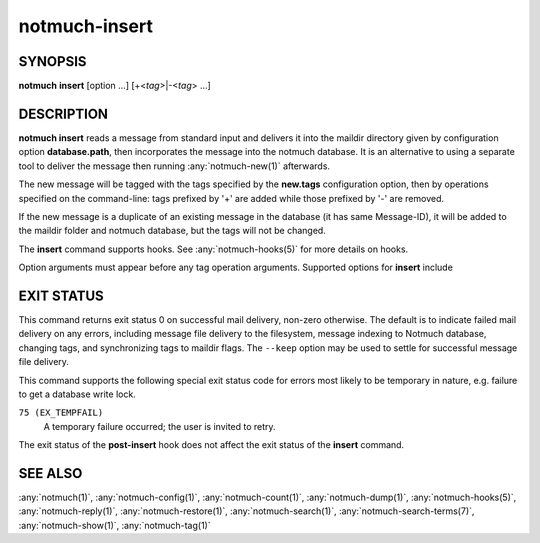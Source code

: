 .. _notmuch-insert(1):

==============
notmuch-insert
==============

SYNOPSIS
========

**notmuch** **insert** [option ...] [+<*tag*>|-<*tag*> ...]

DESCRIPTION
===========

**notmuch insert** reads a message from standard input and delivers it
into the maildir directory given by configuration option
**database.path**, then incorporates the message into the notmuch
database. It is an alternative to using a separate tool to deliver the
message then running :any:`notmuch-new(1)` afterwards.

The new message will be tagged with the tags specified by the
**new.tags** configuration option, then by operations specified on the
command-line: tags prefixed by '+' are added while those prefixed by '-'
are removed.

If the new message is a duplicate of an existing message in the database
(it has same Message-ID), it will be added to the maildir folder and
notmuch database, but the tags will not be changed.

The **insert** command supports hooks. See :any:`notmuch-hooks(5)` for
more details on hooks.

Option arguments must appear before any tag operation arguments.
Supported options for **insert** include

.. program:: insert

.. option:: --folder=<folder>

   Deliver the message to the specified folder, relative to the
   top-level directory given by the value of **database.path**. The
   default is the empty string, which means delivering to the
   top-level directory.

.. option:: --create-folder

   Try to create the folder named by the ``--folder`` option, if it
   does not exist. Otherwise the folder must already exist for mail
   delivery to succeed.

.. option:: --keep

   Keep the message file if indexing fails, and keep the message
   indexed if applying tags or maildir flag synchronization
   fails. Ignore these errors and return exit status 0 to indicate
   successful mail delivery.

.. option:: --no-hooks

   Prevent hooks from being run.

.. option:: --world-readable

   When writing mail to the mailbox, allow it to be read by users
   other than the current user.  Note that this does not override
   umask.  By default, delivered mail is only readable by the current
   user.

.. option:: --decrypt=(true|nostash|auto|false)

   If ``true`` and the message is encrypted, try to decrypt the
   message while indexing, stashing any session keys discovered.  If
   ``auto``, and notmuch already knows about a session key for the
   message, it will try decrypting using that session key but will
   not try to access the user's secret keys.  If decryption is
   successful, index the cleartext itself.  Either way, the message
   is always stored to disk in its original form (ciphertext).

   ``nostash`` is the same as ``true`` except that it will not stash
   newly-discovered session keys in the database.

   Be aware that the index is likely sufficient (and a stashed
   session key is certainly sufficient) to reconstruct the cleartext
   of the message itself, so please ensure that the notmuch message
   index is adequately protected. DO NOT USE ``--decrypt=true`` or
   ``--decrypt=nostash`` without considering the security of your
   index.

   See also ``index.decrypt`` in :any:`notmuch-config(1)`.

EXIT STATUS
===========

This command returns exit status 0 on successful mail delivery,
non-zero otherwise. The default is to indicate failed mail delivery on
any errors, including message file delivery to the filesystem, message
indexing to Notmuch database, changing tags, and synchronizing tags to
maildir flags. The ``--keep`` option may be used to settle for
successful message file delivery.

This command supports the following special exit status code for
errors most likely to be temporary in nature, e.g. failure to get a
database write lock.

``75 (EX_TEMPFAIL)``
    A temporary failure occurred; the user is invited to retry.

The exit status of the **post-insert** hook does not affect the exit
status of the **insert** command.

SEE ALSO
========

:any:`notmuch(1)`,
:any:`notmuch-config(1)`,
:any:`notmuch-count(1)`,
:any:`notmuch-dump(1)`,
:any:`notmuch-hooks(5)`,
:any:`notmuch-reply(1)`,
:any:`notmuch-restore(1)`,
:any:`notmuch-search(1)`,
:any:`notmuch-search-terms(7)`,
:any:`notmuch-show(1)`,
:any:`notmuch-tag(1)`

